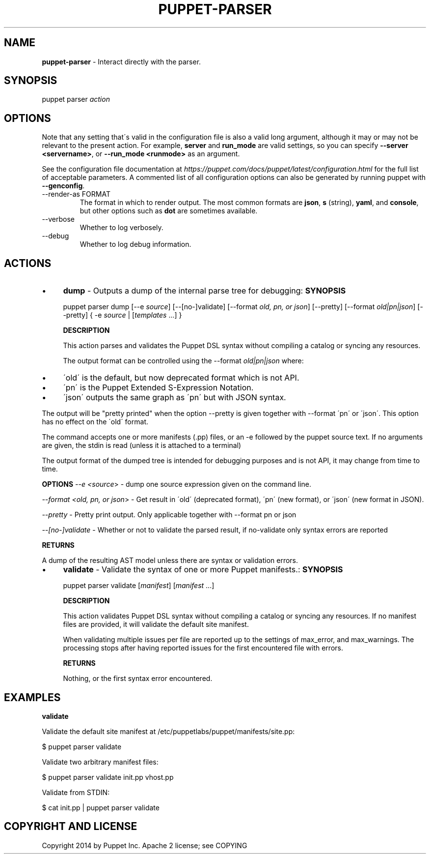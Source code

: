 .\" generated with Ronn/v0.7.3
.\" http://github.com/rtomayko/ronn/tree/0.7.3
.
.TH "PUPPET\-PARSER" "8" "October 2021" "Puppet, Inc." "Puppet manual"
.
.SH "NAME"
\fBpuppet\-parser\fR \- Interact directly with the parser\.
.
.SH "SYNOPSIS"
puppet parser \fIaction\fR
.
.SH "OPTIONS"
Note that any setting that\'s valid in the configuration file is also a valid long argument, although it may or may not be relevant to the present action\. For example, \fBserver\fR and \fBrun_mode\fR are valid settings, so you can specify \fB\-\-server <servername>\fR, or \fB\-\-run_mode <runmode>\fR as an argument\.
.
.P
See the configuration file documentation at \fIhttps://puppet\.com/docs/puppet/latest/configuration\.html\fR for the full list of acceptable parameters\. A commented list of all configuration options can also be generated by running puppet with \fB\-\-genconfig\fR\.
.
.TP
\-\-render\-as FORMAT
The format in which to render output\. The most common formats are \fBjson\fR, \fBs\fR (string), \fByaml\fR, and \fBconsole\fR, but other options such as \fBdot\fR are sometimes available\.
.
.TP
\-\-verbose
Whether to log verbosely\.
.
.TP
\-\-debug
Whether to log debug information\.
.
.SH "ACTIONS"
.
.IP "\(bu" 4
\fBdump\fR \- Outputs a dump of the internal parse tree for debugging: \fBSYNOPSIS\fR
.
.IP
puppet parser dump [\-\-e \fIsource\fR] [\-\-[no\-]validate] [\-\-format \fIold, pn, or json\fR] [\-\-pretty] [\-\-format \fIold|pn|json\fR] [\-\-pretty] { \-e \fIsource\fR | [\fItemplates\fR \.\.\.] }
.
.IP
\fBDESCRIPTION\fR
.
.IP
This action parses and validates the Puppet DSL syntax without compiling a catalog or syncing any resources\.
.
.IP
The output format can be controlled using the \-\-format \fIold|pn|json\fR where:
.
.IP "\(bu" 4
\'old\' is the default, but now deprecated format which is not API\.
.
.IP "\(bu" 4
\'pn\' is the Puppet Extended S\-Expression Notation\.
.
.IP "\(bu" 4
\'json\' outputs the same graph as \'pn\' but with JSON syntax\.
.
.IP "" 0
.
.IP
The output will be "pretty printed" when the option \-\-pretty is given together with \-\-format \'pn\' or \'json\'\. This option has no effect on the \'old\' format\.
.
.IP
The command accepts one or more manifests (\.pp) files, or an \-e followed by the puppet source text\. If no arguments are given, the stdin is read (unless it is attached to a terminal)
.
.IP
The output format of the dumped tree is intended for debugging purposes and is not API, it may change from time to time\.
.
.IP
\fBOPTIONS\fR \fI\-\-e <source\fR> \- dump one source expression given on the command line\.
.
.IP
\fI\-\-format <old, pn, or json\fR> \- Get result in \'old\' (deprecated format), \'pn\' (new format), or \'json\' (new format in JSON)\.
.
.IP
\fI\-\-pretty\fR \- Pretty print output\. Only applicable together with \-\-format pn or json
.
.IP
\fI\-\-[no\-]validate\fR \- Whether or not to validate the parsed result, if no\-validate only syntax errors are reported
.
.IP
\fBRETURNS\fR
.
.IP
A dump of the resulting AST model unless there are syntax or validation errors\.
.
.IP "\(bu" 4
\fBvalidate\fR \- Validate the syntax of one or more Puppet manifests\.: \fBSYNOPSIS\fR
.
.IP
puppet parser validate [\fImanifest\fR] [\fImanifest\fR \.\.\.]
.
.IP
\fBDESCRIPTION\fR
.
.IP
This action validates Puppet DSL syntax without compiling a catalog or syncing any resources\. If no manifest files are provided, it will validate the default site manifest\.
.
.IP
When validating multiple issues per file are reported up to the settings of max_error, and max_warnings\. The processing stops after having reported issues for the first encountered file with errors\.
.
.IP
\fBRETURNS\fR
.
.IP
Nothing, or the first syntax error encountered\.
.
.IP "" 0
.
.SH "EXAMPLES"
\fBvalidate\fR
.
.P
Validate the default site manifest at /etc/puppetlabs/puppet/manifests/site\.pp:
.
.P
$ puppet parser validate
.
.P
Validate two arbitrary manifest files:
.
.P
$ puppet parser validate init\.pp vhost\.pp
.
.P
Validate from STDIN:
.
.P
$ cat init\.pp | puppet parser validate
.
.SH "COPYRIGHT AND LICENSE"
Copyright 2014 by Puppet Inc\. Apache 2 license; see COPYING
